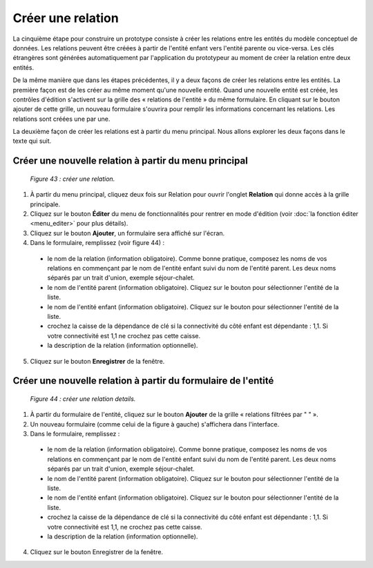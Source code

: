Créer une relation
==================

La cinquième étape pour construire un prototype consiste à créer les relations entre les entités du modèle conceptuel de données. Les relations peuvent être créées à partir de l'entité enfant vers l'entité parente ou vice-versa. Les clés étrangères sont générées automatiquement par l'application du prototypeur au moment de créer la relation entre deux entités.

De la même manière que dans les étapes précédentes, il y a deux façons de créer les relations entre les entités. La première façon est de les créer au même moment qu'une nouvelle entité. Quand une nouvelle entité est créée, les contrôles d'édition s'activent sur la grille des « relations de l'entité » du même formulaire. En cliquant sur le bouton ajouter de cette grille, un nouveau formulaire s'ouvrira pour remplir les informations concernant les relations. Les relations sont créées une par une.

La deuxième façon de créer les relations est à partir du menu principal. Nous allons explorer les deux façons dans le texte qui suit.

Créer une nouvelle relation à partir du menu principal
""""""""""""""""""""""""""""""""""""""""""""""""""""""

	.. image:: ./images/relation.png
	
	*Figure 43 : créer une relation.*

1. À partir du menu principal, cliquez deux fois sur Relation pour ouvrir l'onglet **Relation** qui donne accès à la grille principale.

2. Cliquez sur le bouton **Éditer** du menu de fonctionnalités pour rentrer en mode d'édition (voir :doc:`la fonction éditer <menu_editer>` pour plus détails).

3. Cliquez sur le bouton **Ajouter**, un formulaire sera affiché sur l'écran.

4. Dans le formulaire, remplissez (voir figure 44) :

 - le nom de la relation (information obligatoire). Comme bonne pratique, composez les noms de vos relations en commençant par le nom de l'entité enfant suivi du nom de l'entité parent. Les deux noms séparés par un trait d'union, exemple séjour-chalet.

 - le nom de l'entité parent (information obligatoire). Cliquez sur le bouton |img| pour sélectionner l'entité de la liste.

 - le nom de l'entité enfant (information obligatoire). Cliquez sur le bouton |img| pour sélectionner l'entité de la liste.

 - crochez la caisse de la dépendance de clé si la connectivité du côté enfant est dépendante : 1,1. Si votre connectivité est 1,1 ne crochez pas cette caisse.

 - la description de la relation (information optionnelle).
 
5. Cliquez sur le bouton **Enregistrer** de la fenêtre.


Créer une nouvelle relation à partir du formulaire de l'entité
""""""""""""""""""""""""""""""""""""""""""""""""""""""""""""""

	.. image:: ./images/relation1.png
	
	*Figure 44 : créer une relation details.*

1. À partir du formulaire de l'entité, cliquez sur le bouton **Ajouter** de la grille « relations filtrées par " " ».

2. Un nouveau formulaire (comme celui de la figure à gauche) s'affichera dans l'interface.

3. Dans le formulaire, remplissez :

 - le nom de la relation (information obligatoire). Comme bonne pratique, composez les noms de vos relations en commençant par le nom de l'entité enfant suivi du nom de l'entité parent. Les deux noms séparés par un trait d'union, exemple séjour-chalet.

 - le nom de l'entité parent (information obligatoire). Cliquez sur le bouton |img| pour sélectionner l'entité de la liste.

 - le nom de l'entité enfant (information obligatoire). Cliquez sur le bouton |img| pour sélectionner l'entité de la liste.

 - crochez la caisse de la dépendance de clé si la connectivité du côté enfant est dépendante : 1,1. Si votre connectivité est 1,1, ne crochez pas cette caisse.

 - la description de la relation (information optionnelle).
 
4. Cliquez sur le bouton Enregistrer de la fenêtre.

.. |img| image:: ./images/lupa.png
